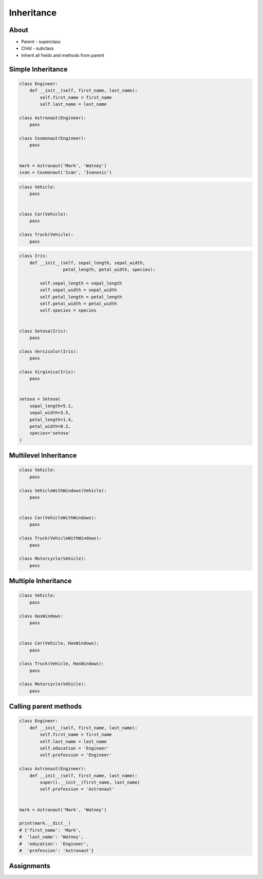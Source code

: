 .. _OOP Inheritance:

***********
Inheritance
***********


About
=====
* Parent - superclass
* Child - subclass
* Inherit all fields and methods from parent


Simple Inheritance
==================
.. code-block:: python

    class Engineer:
        def __init__(self, first_name, last_name):
            self.first_name = first_name
            self.last_name = last_name

    class Astronaut(Engineer):
        pass

    class Cosmonaut(Engineer):
        pass


    mark = Astronaut('Mark', 'Watney')
    ivan = Cosmonaut('Ivan', 'Ivanovic')

.. code-block:: python

    class Vehicle:
        pass


    class Car(Vehicle):
        pass

    class Truck(Vehicle):
        pass

.. code-block:: python

    class Iris:
        def __init__(self, sepal_length, sepal_width,
                     petal_length, petal_width, species):

            self.sepal_length = sepal_length
            self.sepal_width = sepal_width
            self.petal_length = petal_length
            self.petal_width = petal_width
            self.species = species


    class Setosa(Iris):
        pass

    class Versicolor(Iris):
        pass

    class Virginica(Iris):
        pass


    setosa = Setosa(
        sepal_length=5.1,
        sepal_width=3.5,
        petal_length=1.4,
        petal_width=0.2,
        species='setosa'
    )


Multilevel Inheritance
======================
.. code-block:: python
    :caption: Multilevel Inheritance

    class Scientist:
        pass

    class Engineer(Scientist):
        pass

    class Astronaut(Engineer):
        pass


    watney = Astronaut()

    isinstance(watney, Scientist)   # True
    isinstance(watney, Engineer)    # True
    isinstance(watney, Astronaut)   # True

    type(watney)                    # <class '__main__.Astronaut'>

.. code-block:: python

    class Vehicle:
        pass

    class VehicleWithWindows(Vehicle):
        pass


    class Car(VehicleWithWindows):
        pass

    class Truck(VehicleWithWindows):
        pass

    class Motorcycle(Vehicle):
        pass

Multiple Inheritance
====================
.. code-block:: python
    :caption: Multiple Inheritance

    class Scientist:
        pass

    class Engineer:
        pass

    class Astronaut(Scientist, Engineer):
        pass


    watney = Astronaut()

    isinstance(watney, Scientist)   # True
    isinstance(watney, Engineer)    # True
    isinstance(watney, Astronaut)   # True

    type(watney)                    # <class '__main__.Astronaut'>

.. code-block:: python

    class Vehicle:
        pass

    class HasWindows:
        pass


    class Car(Vehicle, HasWindows):
        pass

    class Truck(Vehicle, HasWindows):
        pass

    class Motorcycle(Vehicle):
        pass


Calling parent methods
======================
.. code-block:: python

    class Engineer:
        def __init__(self, first_name, last_name):
            self.first_name = first_name
            self.last_name = last_name
            self.education = 'Engineer'
            self.profession = 'Engineer'

    class Astronaut(Engineer):
        def __init__(self, first_name, last_name):
            super().__init__(first_name, last_name)
            self.profession = 'Astronaut'


    mark = Astronaut('Mark', 'Watney')

    print(mark.__dict__)
    # {'first_name': 'Mark',
    #  'last_name': 'Watney',
    #  'education': 'Engineer',
    #  'profession': 'Astronaut'}


Assignments
===========
.. todo:: Create Assignments
